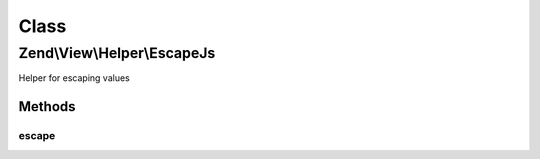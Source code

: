 .. View/Helper/EscapeJs.php generated using docpx on 01/30/13 03:02pm


Class
*****

Zend\\View\\Helper\\EscapeJs
============================

Helper for escaping values

Methods
-------

escape
++++++

.. function:: escape()


    Escape a value for current escaping strategy

    :param string: 

    :rtype: string 



